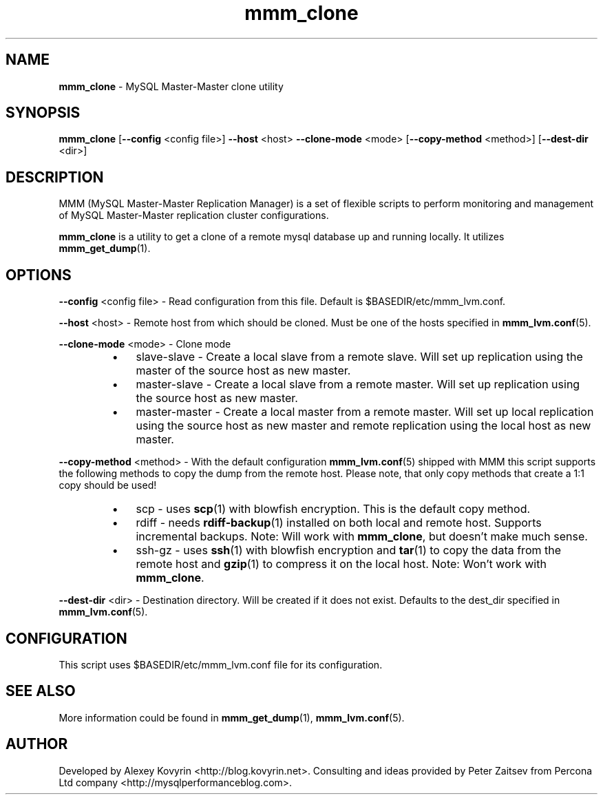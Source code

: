 ." Text automatically generated by txt2man
.TH mmm_clone 1 "Oktober 13, 2008" "MySQL Master-Master Manager" ""
.SH NAME
\fBmmm_clone\fP \- MySQL Master\-Master clone utility
\fB
.SH SYNOPSIS
.nf
.fam C
\fBmmm_clone\fP [\fB\-\-config\fP <config file>] \fB\-\-host\fP <host> \fB\-\-clone\-mode\fP <mode> [\fB\-\-copy\-method\fP <method>] [\fB\-\-dest\-dir\fP <dir>]
.fam T
.fi
.SH DESCRIPTION
MMM (MySQL Master\-Master Replication Manager) is a set of flexible scripts
to perform monitoring and management of MySQL Master\-Master replication 
cluster configurations.
.PP
\fBmmm_clone\fP is a utility to get a clone of a remote mysql database
up and running locally. It utilizes \fBmmm_get_dump\fP(1).
.SH OPTIONS

\fB\-\-config\fP <config file>
\- Read configuration from this file. Default is $BASEDIR/etc/mmm_lvm.conf.
.PP
\fB\-\-host\fP <host>
\- Remote host from which should be cloned. Must be one of the
hosts specified in \fBmmm_lvm.conf\fP(5).
.PP
\fB\-\-clone\-mode\fP <mode>
\- Clone mode
.RS
.IP \(bu 3
slave\-slave
\- Create a local slave from a remote slave. Will set
up replication using the master of the source host
as new master.
.IP \(bu 3
master\-slave
\- Create a local slave from a remote master. Will
set up replication using the source host as new
master.
.IP \(bu 3
master\-master
\- Create a local master from a remote master. Will
set up local replication using the source host as
new master and remote replication using the local
host as new master.
.RE
.PP
\fB\-\-copy\-method\fP <method>
\- With the default configuration \fBmmm_lvm.conf\fP(5) shipped with
MMM this script supports the following methods to copy the
dump from the remote host. Please note, that only copy
methods that create a 1:1 copy should be used!
.RS
.IP \(bu 3
scp
\- uses \fBscp\fP(1) with blowfish encryption. This is the
default copy method.
.IP \(bu 3
rdiff
\- needs \fBrdiff\-backup\fP(1) installed on both local and
remote host. Supports incremental backups.
Note: Will work with \fBmmm_clone\fP, but doesn't make
much sense.
.IP \(bu 3
ssh\-gz
\- uses \fBssh\fP(1) with blowfish encryption and \fBtar\fP(1) to
copy the data from the remote host and \fBgzip\fP(1) to
compress it on the local host.
Note: Won't work with \fBmmm_clone\fP.
.RE
.PP
\fB\-\-dest\-dir\fP <dir>
\- Destination directory. Will be created if it does not exist.
Defaults to the dest_dir specified in \fBmmm_lvm.conf\fP(5).
.SH CONFIGURATION
This script uses $BASEDIR/etc/mmm_lvm.conf file for its configuration. 
.SH SEE ALSO
More information could be found in \fBmmm_get_dump\fP(1), \fBmmm_lvm.conf\fP(5).
.SH AUTHOR
Developed by Alexey Kovyrin <http://blog.kovyrin.net>. Consulting and ideas
provided by Peter Zaitsev from Percona Ltd company <http://mysqlperformanceblog.com>.
